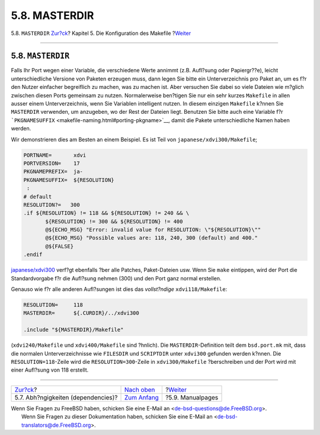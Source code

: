==============
5.8. MASTERDIR
==============

.. raw:: html

   <div class="navheader">

5.8. ``MASTERDIR``
`Zur?ck <makefile-depend.html>`__?
Kapitel 5. Die Konfiguration des Makefile
?\ `Weiter <makefile-manpages.html>`__

--------------

.. raw:: html

   </div>

.. raw:: html

   <div class="sect1">

.. raw:: html

   <div class="titlepage" xmlns="">

.. raw:: html

   <div>

.. raw:: html

   <div>

5.8. ``MASTERDIR``
------------------

.. raw:: html

   </div>

.. raw:: html

   </div>

.. raw:: html

   </div>

Falls Ihr Port wegen einer Variable, die verschiedene Werte annimmt
(z.B. Aufl?sung oder Papiergr??e), leicht unterschiedliche Versione von
Paketen erzeugen muss, dann legen Sie bitte ein Unterverzeichnis pro
Paket an, um es f?r den Nutzer einfacher begreiflich zu machen, was zu
machen ist. Aber versuchen Sie dabei so viele Dateien wie m?glich
zwischen diesen Ports gemeinsam zu nutzen. Normalerweise ben?tigen Sie
nur ein sehr kurzes ``Makefile`` in allen ausser einem Unterverzeichnis,
wenn Sie Variablen intelligent nutzen. In diesem einzigen ``Makefile``
k?nnen Sie ``MASTERDIR`` verwenden, um anzugeben, wo der Rest der
Dateien liegt. Benutzen Sie bitte auch eine Variable f?r
```PKGNAMESUFFIX`` <makefile-naming.html#porting-pkgname>`__, damit die
Pakete unterschiedliche Namen haben werden.

Wir demonstrieren dies am Besten an einem Beispiel. Es ist Teil von
``japanese/xdvi300/Makefile``;

.. code:: programlisting

    PORTNAME=       xdvi
    PORTVERSION=    17
    PKGNAMEPREFIX=  ja-
    PKGNAMESUFFIX=  ${RESOLUTION}
     :
    # default
    RESOLUTION?=   300
    .if ${RESOLUTION} != 118 && ${RESOLUTION} != 240 && \
           ${RESOLUTION} != 300 && ${RESOLUTION} != 400
           @${ECHO_MSG} "Error: invalid value for RESOLUTION: \"${RESOLUTION}\""
           @${ECHO_MSG} "Possible values are: 118, 240, 300 (default) and 400."
           @${FALSE}
    .endif

`japanese/xdvi300 <http://www.freebsd.org/cgi/url.cgi?ports/japanese/xdvi300/pkg-descr>`__
verf?gt ebenfalls ?ber alle Patches, Paket-Dateien usw. Wenn Sie
``make`` eintippen, wird der Port die Standardvorgabe f?r die Aufl?sung
nehmen (300) und den Port ganz normal erstellen.

Genauso wie f?r alle anderen Aufl?sungen ist dies das *vollst?ndige*
``xdvi118/Makefile``:

.. code:: programlisting

    RESOLUTION=     118
    MASTERDIR=      ${.CURDIR}/../xdvi300

    .include "${MASTERDIR}/Makefile"

(``xdvi240/Makefile`` und ``xdvi400/Makefile`` sind ?hnlich). Die
``MASTERDIR``-Definition teilt dem ``bsd.port.mk`` mit, dass die
normalen Unterverzeichnisse wie ``FILESDIR`` und ``SCRIPTDIR`` unter
``xdvi300`` gefunden werden k?nnen. Die ``RESOLUTION=118``-Zeile wird
die ``RESOLUTION=300``-Zeile in ``xdvi300/Makefile`` ?berschreiben und
der Port wird mit einer Aufl?sung von 118 erstellt.

.. raw:: html

   </div>

.. raw:: html

   <div class="navfooter">

--------------

+---------------------------------------+---------------------------------+------------------------------------------+
| `Zur?ck <makefile-depend.html>`__?    | `Nach oben <makefile.html>`__   | ?\ `Weiter <makefile-manpages.html>`__   |
+---------------------------------------+---------------------------------+------------------------------------------+
| 5.7. Abh?ngigkeiten (dependencies)?   | `Zum Anfang <index.html>`__     | ?5.9. Manualpages                        |
+---------------------------------------+---------------------------------+------------------------------------------+

.. raw:: html

   </div>

| Wenn Sie Fragen zu FreeBSD haben, schicken Sie eine E-Mail an
  <de-bsd-questions@de.FreeBSD.org\ >.
|  Wenn Sie Fragen zu dieser Dokumentation haben, schicken Sie eine
  E-Mail an <de-bsd-translators@de.FreeBSD.org\ >.
